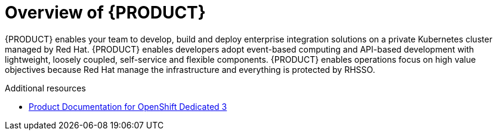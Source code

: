[id='concept-explanation-{context}']
= Overview of {PRODUCT}

{PRODUCT} enables your team to develop, build and deploy enterprise integration solutions on a private Kubernetes cluster managed by Red Hat. 
{PRODUCT} enables developers adopt event-based computing and API-based development with lightweight, loosely coupled, self-service and flexible components. 
{PRODUCT} enables operations focus on high value objectives because Red Hat manage the infrastructure and everything is protected by RHSSO.


.Additional resources

* https://access.redhat.com/documentation/en-us/openshift_dedicated/3/[Product Documentation for OpenShift Dedicated 3]
